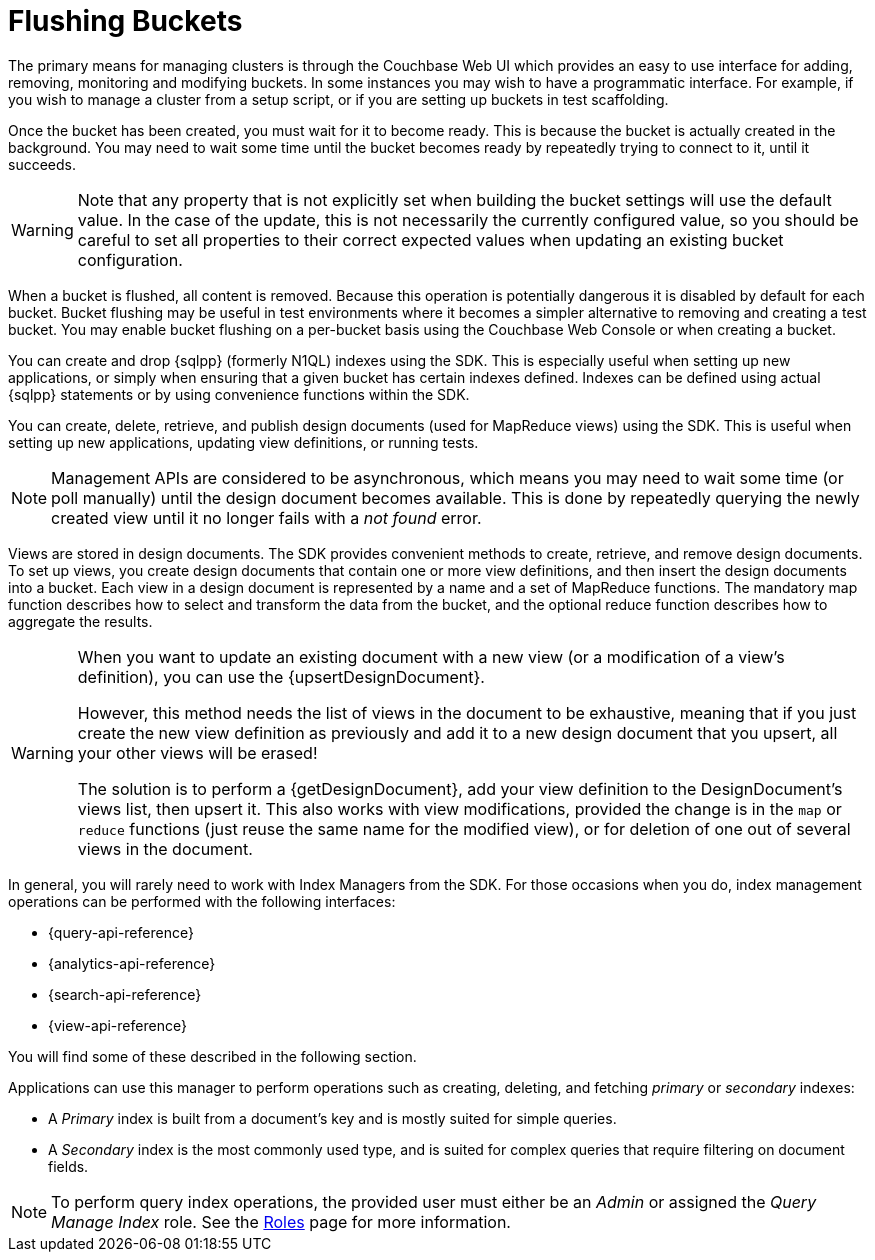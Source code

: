 = Flushing Buckets

[#management-intro]
// tag::management-intro[]
The primary means for managing clusters is through the Couchbase Web UI which provides an easy to use interface for adding, removing, monitoring and modifying buckets.
In some instances you may wish to have a programmatic interface.
For example, if you wish to manage a cluster from a setup script, or if you are setting up buckets in test scaffolding.
// end::management-intro[]

[#after-creation]
// tag::after-creation[]
Once the bucket has been created, you must wait for it to become ready.
This is because the bucket is actually created in the background.
You may need to wait some time until the bucket becomes ready by repeatedly trying to connect to it, until it succeeds.
// end::after-creation[]

[#update-bucket-warning]
// tag::update-bucket-warning[]
WARNING: Note that any property that is not explicitly set when building the bucket settings will use the default value.
In the case of the update, this is not necessarily the currently configured value, so you should be careful to set all properties to their correct expected values when updating an existing bucket configuration.
// end::update-bucket-warning[]

[#flush-intro]
// tag::flush-intro[]
When a bucket is flushed, all content is removed.
Because this operation is potentially dangerous it is disabled by default for each bucket.
Bucket flushing may be useful in test environments where it becomes a simpler alternative to removing and creating a test bucket.
You may enable bucket flushing on a per-bucket basis using the Couchbase Web Console or when creating a bucket.
// end::flush-intro[]

[#index-management]
// tag::index-management[]
You can create and drop {sqlpp} (formerly N1QL) indexes using the SDK.
This is especially useful when setting up new applications, or simply when ensuring that a given bucket has certain indexes defined.
Indexes can be defined using actual {sqlpp} statements or by using convenience functions within the SDK.
// end::index-management[]

[#ddoc-intro]
// tag::ddoc-intro[]
You can create, delete, retrieve, and publish design documents (used for MapReduce views) using the SDK.
This is useful when setting up new applications, updating view definitions, or running tests.
// end::ddoc-intro[]

[#ddoc-async-warning]
// tag::ddoc-async-warning[]
NOTE: Management APIs are considered to be asynchronous, which means you may need to wait some time (or poll manually) until the design document becomes available.
This is done by repeatedly querying the newly created view until it no longer fails with a _not found_ error.
// end::ddoc-async-warning[]

[#view-management]
// tag::view-management[]
Views are stored in design documents.
The SDK provides convenient methods to create, retrieve, and remove design documents.
To set up views, you create design documents that contain one or more view definitions, and then insert the design documents into a bucket.
Each view in a design document is represented by a name and a set of MapReduce functions.
The mandatory map function describes how to select and transform the data from the bucket, and the optional reduce function describes how to aggregate the results.
// end::view-management[]

[#one-view-update-warning]
// tag::one-view-update-warning[]
[WARNING]
====
When you want to update an existing document with a new view (or a modification of a view's definition), you can use the {upsertDesignDocument}.

However, this method needs the list of views in the document to be exhaustive, meaning that if you just create the new view definition as previously and add it to a new design document that you upsert, all your other views will be erased!

The solution is to perform a {getDesignDocument}, add your view definition to the DesignDocument's views list, then upsert it.
This also works with view modifications, provided the change is in the `map` or `reduce` functions (just reuse the same name for the modified view), or for deletion of one out of several views in the document.
====
// end::one-view-update-warning[]

// tag::index-management-intro[]
In general, you will rarely need to work with Index Managers from the SDK.
For those occasions when you do, index management operations can be performed with the following interfaces:

* {query-api-reference}
* {analytics-api-reference}
* {search-api-reference}
* {view-api-reference}

You will find some of these described in the following section.
// end::index-management-intro[]

// tag::query-index-manager-intro[]
Applications can use this manager to perform operations such as creating, deleting, and fetching _primary_ or _secondary_ indexes:

* A _Primary_ index is built from a document's key and is mostly suited for simple queries.

* A _Secondary_ index is the most commonly used type, and is suited for complex queries that require filtering on document fields.

NOTE: To perform query index operations, the provided user must either be an _Admin_ or assigned the _Query Manage Index_ role.
See the xref:server:learn:security/roles.adoc#query-manage-index[Roles] page for more information.
// end::query-index-manager-intro[]
